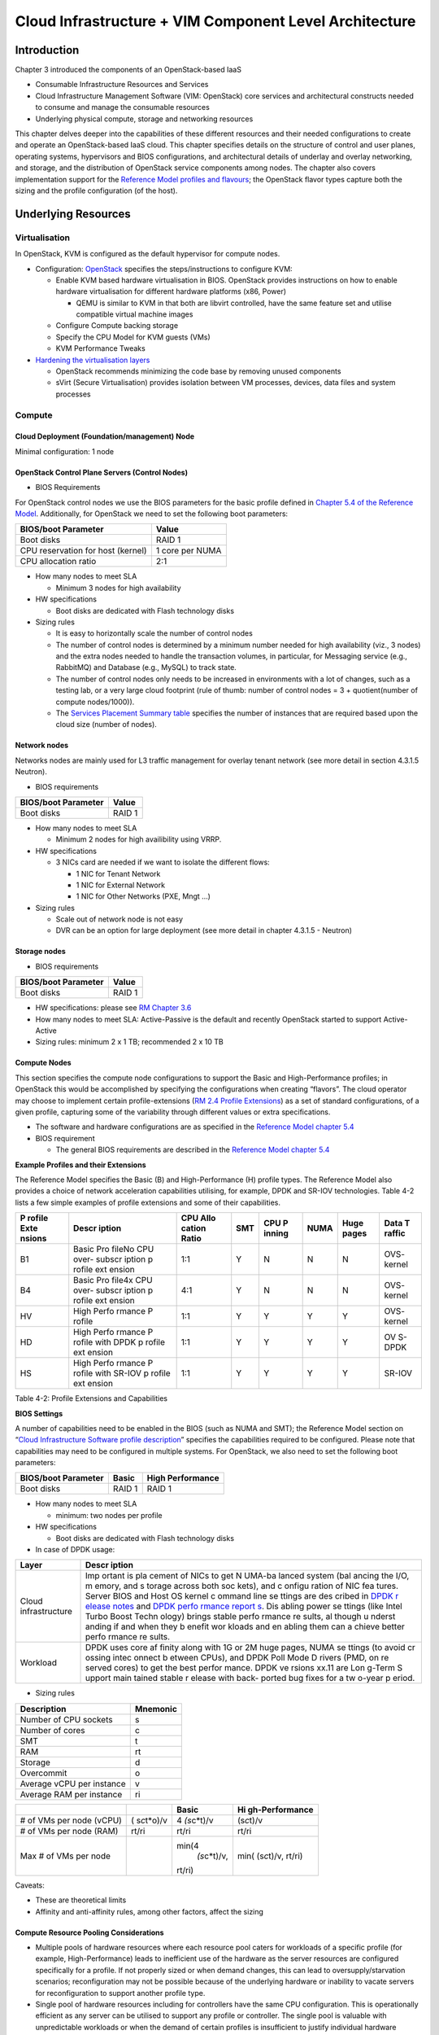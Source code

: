 Cloud Infrastructure + VIM Component Level Architecture
=======================================================

Introduction
------------

Chapter 3 introduced the components of an OpenStack-based IaaS

-  Consumable Infrastructure Resources and Services
-  Cloud Infrastructure Management Software (VIM: OpenStack) core
   services and architectural constructs needed to consume and manage
   the consumable resources
-  Underlying physical compute, storage and networking resources

This chapter delves deeper into the capabilities of these different
resources and their needed configurations to create and operate an
OpenStack-based IaaS cloud. This chapter specifies details on the
structure of control and user planes, operating systems, hypervisors and
BIOS configurations, and architectural details of underlay and overlay
networking, and storage, and the distribution of OpenStack service
components among nodes. The chapter also covers implementation support
for the `Reference Model profiles and
flavours <../../../ref_model/chapters/chapter02.md#24-profiles--flavours>`__;
the OpenStack flavor types capture both the sizing and the profile
configuration (of the host).

Underlying Resources
--------------------

Virtualisation
~~~~~~~~~~~~~~

In OpenStack, KVM is configured as the default hypervisor for compute
nodes.

-  Configuration:
   `OpenStack <https://docs.openstack.org/nova/wallaby/admin/configuration/hypervisor-kvm.html>`__
   specifies the steps/instructions to configure KVM:

   -  Enable KVM based hardware virtualisation in BIOS. OpenStack
      provides instructions on how to enable hardware virtualisation for
      different hardware platforms (x86, Power)

      -  QEMU is similar to KVM in that both are libvirt controlled,
         have the same feature set and utilise compatible virtual
         machine images

   -  Configure Compute backing storage

   -  Specify the CPU Model for KVM guests (VMs)

   -  KVM Performance Tweaks

-  `Hardening the virtualisation
   layers <https://docs.openstack.org/security-guide/compute/hardening-the-virtualization-layers.html>`__

   -  OpenStack recommends minimizing the code base by removing unused
      components
   -  sVirt (Secure Virtualisation) provides isolation between VM
      processes, devices, data files and system processes

Compute
~~~~~~~

Cloud Deployment (Foundation/management) Node
^^^^^^^^^^^^^^^^^^^^^^^^^^^^^^^^^^^^^^^^^^^^^

Minimal configuration: 1 node

OpenStack Control Plane Servers (Control Nodes)
^^^^^^^^^^^^^^^^^^^^^^^^^^^^^^^^^^^^^^^^^^^^^^^

-  BIOS Requirements

For OpenStack control nodes we use the BIOS parameters for the basic
profile defined in `Chapter 5.4 of the Reference
Model <../../../ref_model/chapters/chapter05.md#5.4>`__. Additionally,
for OpenStack we need to set the following boot parameters:

================================= ===============
BIOS/boot Parameter               Value
================================= ===============
Boot disks                        RAID 1
CPU reservation for host (kernel) 1 core per NUMA
CPU allocation ratio              2:1
================================= ===============

-  How many nodes to meet SLA

   -  Minimum 3 nodes for high availability

-  HW specifications

   -  Boot disks are dedicated with Flash technology disks

-  Sizing rules

   -  It is easy to horizontally scale the number of control nodes
   -  The number of control nodes is determined by a minimum number
      needed for high availability (viz., 3 nodes) and the extra nodes
      needed to handle the transaction volumes, in particular, for
      Messaging service (e.g., RabbitMQ) and Database (e.g., MySQL) to
      track state.
   -  The number of control nodes only needs to be increased in
      environments with a lot of changes, such as a testing lab, or a
      very large cloud footprint (rule of thumb: number of control nodes
      = 3 + quotient(number of compute nodes/1000)).
   -  The `Services Placement Summary
      table <https://fuel-ccp.readthedocs.io/en/latest/design/ref_arch_100_nodes.html>`__
      specifies the number of instances that are required based upon the
      cloud size (number of nodes).

Network nodes
^^^^^^^^^^^^^

Networks nodes are mainly used for L3 traffic management for overlay
tenant network (see more detail in section 4.3.1.5 Neutron).

-  BIOS requirements

=================== ======
BIOS/boot Parameter Value
=================== ======
Boot disks          RAID 1
=================== ======

-  How many nodes to meet SLA

   -  Minimum 2 nodes for high availibility using VRRP.

-  HW specifications

   -  3 NICs card are needed if we want to isolate the different flows:

      -  1 NIC for Tenant Network
      -  1 NIC for External Network
      -  1 NIC for Other Networks (PXE, Mngt …)

-  Sizing rules

   -  Scale out of network node is not easy
   -  DVR can be an option for large deployment (see more detail in
      chapter 4.3.1.5 - Neutron)

Storage nodes
^^^^^^^^^^^^^

-  BIOS requirements

=================== ======
BIOS/boot Parameter Value
=================== ======
Boot disks          RAID 1
=================== ======

-  HW specifications: please see `RM Chapter
   3.6 <../../../ref_model/chapters/chapter03.md#3.6>`__
-  How many nodes to meet SLA: Active-Passive is the default and
   recently OpenStack started to support Active-Active
-  Sizing rules: minimum 2 x 1 TB; recommended 2 x 10 TB

Compute Nodes
^^^^^^^^^^^^^

This section specifies the compute node configurations to support the
Basic and High-Performance profiles; in OpenStack this would be
accomplished by specifying the configurations when creating “flavors”.
The cloud operator may choose to implement certain profile-extensions
(`RM 2.4 Profile
Extensions <../../../ref_model/chapters/chapter02.md#242-profile-extensions-specialisations>`__)
as a set of standard configurations, of a given profile, capturing some
of the variability through different values or extra specifications.

-  The software and hardware configurations are as specified in the
   `Reference Model chapter
   5.4 <../../../ref_model/chapters/chapter05.md#5.4>`__

-  BIOS requirement

   -  The general BIOS requirements are described in the `Reference
      Model chapter
      5.4 <../../../ref_model/chapters/chapter05.md#5.4>`__

**Example Profiles and their Extensions**

The Reference Model specifies the Basic (B) and High-Performance (H)
profile types. The Reference Model also provides a choice of network
acceleration capabilities utilising, for example, DPDK and SR-IOV
technologies. Table 4-2 lists a few simple examples of profile
extensions and some of their capabilities.

+--------+--------+--------+--------+--------+--------+--------+--------+
| P      | Descr  | CPU    | SMT    | CPU    | NUMA   | Huge   | Data   |
| rofile | iption | Allo   |        | P      |        | pages  | T      |
| Exte   |        | cation |        | inning |        |        | raffic |
| nsions |        | Ratio  |        |        |        |        |        |
+========+========+========+========+========+========+========+========+
| B1     | Basic  | 1:1    | Y      | N      | N      | N      | OVS-   |
|        | Pro    |        |        |        |        |        | kernel |
|        | fileNo |        |        |        |        |        |        |
|        | CPU    |        |        |        |        |        |        |
|        | over-  |        |        |        |        |        |        |
|        | subscr |        |        |        |        |        |        |
|        | iption |        |        |        |        |        |        |
|        | p      |        |        |        |        |        |        |
|        | rofile |        |        |        |        |        |        |
|        | ext    |        |        |        |        |        |        |
|        | ension |        |        |        |        |        |        |
+--------+--------+--------+--------+--------+--------+--------+--------+
| B4     | Basic  | 4:1    | Y      | N      | N      | N      | OVS-   |
|        | Pro    |        |        |        |        |        | kernel |
|        | file4x |        |        |        |        |        |        |
|        | CPU    |        |        |        |        |        |        |
|        | over-  |        |        |        |        |        |        |
|        | subscr |        |        |        |        |        |        |
|        | iption |        |        |        |        |        |        |
|        | p      |        |        |        |        |        |        |
|        | rofile |        |        |        |        |        |        |
|        | ext    |        |        |        |        |        |        |
|        | ension |        |        |        |        |        |        |
+--------+--------+--------+--------+--------+--------+--------+--------+
| HV     | High   | 1:1    | Y      | Y      | Y      | Y      | OVS-   |
|        | Perfo  |        |        |        |        |        | kernel |
|        | rmance |        |        |        |        |        |        |
|        | P      |        |        |        |        |        |        |
|        | rofile |        |        |        |        |        |        |
+--------+--------+--------+--------+--------+--------+--------+--------+
| HD     | High   | 1:1    | Y      | Y      | Y      | Y      | OV     |
|        | Perfo  |        |        |        |        |        | S-DPDK |
|        | rmance |        |        |        |        |        |        |
|        | P      |        |        |        |        |        |        |
|        | rofile |        |        |        |        |        |        |
|        | with   |        |        |        |        |        |        |
|        | DPDK   |        |        |        |        |        |        |
|        | p      |        |        |        |        |        |        |
|        | rofile |        |        |        |        |        |        |
|        | ext    |        |        |        |        |        |        |
|        | ension |        |        |        |        |        |        |
+--------+--------+--------+--------+--------+--------+--------+--------+
| HS     | High   | 1:1    | Y      | Y      | Y      | Y      | SR-IOV |
|        | Perfo  |        |        |        |        |        |        |
|        | rmance |        |        |        |        |        |        |
|        | P      |        |        |        |        |        |        |
|        | rofile |        |        |        |        |        |        |
|        | with   |        |        |        |        |        |        |
|        | SR-IOV |        |        |        |        |        |        |
|        | p      |        |        |        |        |        |        |
|        | rofile |        |        |        |        |        |        |
|        | ext    |        |        |        |        |        |        |
|        | ension |        |        |        |        |        |        |
+--------+--------+--------+--------+--------+--------+--------+--------+

Table 4-2: Profile Extensions and Capabilities

**BIOS Settings**

A number of capabilities need to be enabled in the BIOS (such as NUMA
and SMT); the Reference Model section on “`Cloud Infrastructure Software
profile description <../../../ref_model/chapters/chapter05.md#5.1>`__”
specifies the capabilities required to be configured. Please note that
capabilities may need to be configured in multiple systems. For
OpenStack, we also need to set the following boot parameters:

=================== ====== ================
BIOS/boot Parameter Basic  High Performance
=================== ====== ================
Boot disks          RAID 1 RAID 1
=================== ====== ================

-  How many nodes to meet SLA

   -  minimum: two nodes per profile

-  HW specifications

   -  Boot disks are dedicated with Flash technology disks

-  In case of DPDK usage:

+-------------------------------------------------------------+--------+
| Layer                                                       | Descr  |
|                                                             | iption |
+=============================================================+========+
| Cloud infrastructure                                        | Imp    |
|                                                             | ortant |
|                                                             | is     |
|                                                             | pla    |
|                                                             | cement |
|                                                             | of     |
|                                                             | NICs   |
|                                                             | to get |
|                                                             | N      |
|                                                             | UMA-ba |
|                                                             | lanced |
|                                                             | system |
|                                                             | (bal   |
|                                                             | ancing |
|                                                             | the    |
|                                                             | I/O,   |
|                                                             | m      |
|                                                             | emory, |
|                                                             | and    |
|                                                             | s      |
|                                                             | torage |
|                                                             | across |
|                                                             | both   |
|                                                             | soc    |
|                                                             | kets), |
|                                                             | and    |
|                                                             | c      |
|                                                             | onfigu |
|                                                             | ration |
|                                                             | of NIC |
|                                                             | fea    |
|                                                             | tures. |
|                                                             | Server |
|                                                             | BIOS   |
|                                                             | and    |
|                                                             | Host   |
|                                                             | OS     |
|                                                             | kernel |
|                                                             | c      |
|                                                             | ommand |
|                                                             | line   |
|                                                             | se     |
|                                                             | ttings |
|                                                             | are    |
|                                                             | des    |
|                                                             | cribed |
|                                                             | in     |
|                                                             | `DPDK  |
|                                                             | r      |
|                                                             | elease |
|                                                             | notes  |
|                                                             | <http: |
|                                                             | //doc. |
|                                                             | dpdk.o |
|                                                             | rg/gui |
|                                                             | des/re |
|                                                             | l_note |
|                                                             | s/>`__ |
|                                                             | and    |
|                                                             | `DPDK  |
|                                                             | perfo  |
|                                                             | rmance |
|                                                             | report |
|                                                             | s <htt |
|                                                             | p://co |
|                                                             | re.dpd |
|                                                             | k.org/ |
|                                                             | perf-r |
|                                                             | eports |
|                                                             | />`__. |
|                                                             | Dis    |
|                                                             | abling |
|                                                             | power  |
|                                                             | se     |
|                                                             | ttings |
|                                                             | (like  |
|                                                             | Intel  |
|                                                             | Turbo  |
|                                                             | Boost  |
|                                                             | Techn  |
|                                                             | ology) |
|                                                             | brings |
|                                                             | stable |
|                                                             | perfo  |
|                                                             | rmance |
|                                                             | re     |
|                                                             | sults, |
|                                                             | al     |
|                                                             | though |
|                                                             | u      |
|                                                             | nderst |
|                                                             | anding |
|                                                             | if and |
|                                                             | when   |
|                                                             | they   |
|                                                             | b      |
|                                                             | enefit |
|                                                             | wor    |
|                                                             | kloads |
|                                                             | and    |
|                                                             | en     |
|                                                             | abling |
|                                                             | them   |
|                                                             | can    |
|                                                             | a      |
|                                                             | chieve |
|                                                             | better |
|                                                             | perfo  |
|                                                             | rmance |
|                                                             | re     |
|                                                             | sults. |
+-------------------------------------------------------------+--------+
| Workload                                                    | DPDK   |
|                                                             | uses   |
|                                                             | core   |
|                                                             | af     |
|                                                             | finity |
|                                                             | along  |
|                                                             | with   |
|                                                             | 1G or  |
|                                                             | 2M     |
|                                                             | huge   |
|                                                             | pages, |
|                                                             | NUMA   |
|                                                             | se     |
|                                                             | ttings |
|                                                             | (to    |
|                                                             | avoid  |
|                                                             | cr     |
|                                                             | ossing |
|                                                             | intec  |
|                                                             | onnect |
|                                                             | b      |
|                                                             | etween |
|                                                             | CPUs), |
|                                                             | and    |
|                                                             | DPDK   |
|                                                             | Poll   |
|                                                             | Mode   |
|                                                             | D      |
|                                                             | rivers |
|                                                             | (PMD,  |
|                                                             | on     |
|                                                             | re     |
|                                                             | served |
|                                                             | cores) |
|                                                             | to get |
|                                                             | the    |
|                                                             | best   |
|                                                             | perfor |
|                                                             | mance. |
|                                                             | DPDK   |
|                                                             | ve     |
|                                                             | rsions |
|                                                             | xx.11  |
|                                                             | are    |
|                                                             | Lon    |
|                                                             | g-Term |
|                                                             | S      |
|                                                             | upport |
|                                                             | main   |
|                                                             | tained |
|                                                             | stable |
|                                                             | r      |
|                                                             | elease |
|                                                             | with   |
|                                                             | back-  |
|                                                             | ported |
|                                                             | bug    |
|                                                             | fixes  |
|                                                             | for a  |
|                                                             | tw     |
|                                                             | o-year |
|                                                             | p      |
|                                                             | eriod. |
+-------------------------------------------------------------+--------+

-  Sizing rules

========================= ========
Description               Mnemonic
========================= ========
Number of CPU sockets     s
Number of cores           c
SMT                       t
RAM                       rt
Storage                   d
Overcommit                o
Average vCPU per instance v
Average RAM per instance  ri
========================= ========

+----------------+----------------+----------------+----------------+
|                |                | Basic          | Hi             |
|                |                |                | gh-Performance |
+================+================+================+================+
| # of VMs per   | (              | 4              | (s\ *c*\ t)/v  |
| node (vCPU)    | s\ *c*\ t*o)/v | \ *(s*\ c*t)/v |                |
+----------------+----------------+----------------+----------------+
| # of VMs per   | rt/ri          | rt/ri          | rt/ri          |
| node (RAM)     |                |                |                |
+----------------+----------------+----------------+----------------+
| Max # of VMs   |                | min(4\         | min(           |
| per node       |                |  *(s*\ c*t)/v, | (s\ *c*\ t)/v, |
|                |                | rt/ri)         | rt/ri)         |
+----------------+----------------+----------------+----------------+

Caveats:

-  These are theoretical limits
-  Affinity and anti-affinity rules, among other factors, affect the
   sizing

Compute Resource Pooling Considerations
^^^^^^^^^^^^^^^^^^^^^^^^^^^^^^^^^^^^^^^

-  Multiple pools of hardware resources where each resource pool caters
   for workloads of a specific profile (for example, High-Performance)
   leads to inefficient use of the hardware as the server resources are
   configured specifically for a profile. If not properly sized or when
   demand changes, this can lead to oversupply/starvation scenarios;
   reconfiguration may not be possible because of the underlying
   hardware or inability to vacate servers for reconfiguration to
   support another profile type.
-  Single pool of hardware resources including for controllers have the
   same CPU configuration. This is operationally efficient as any server
   can be utilised to support any profile or controller. The single pool
   is valuable with unpredictable workloads or when the demand of
   certain profiles is insufficient to justify individual hardware
   selection.

Reservation of Compute Node Cores
^^^^^^^^^^^^^^^^^^^^^^^^^^^^^^^^^

The `RA-1 2.3.2 Infrastructure
Requirements <./chapter02.md#232-infrastructure-requirements>`__
``inf.com.08`` requires the allocation of “certain number of host
cores/threads to non-tenant workloads such as for OpenStack services.” A
number (“n”) of random cores can be reserved for host services
(including OpenStack services) by specifying the following in nova.conf:

         reserved_host_cpus = n

where n is any positive integer.

If we wish to dedicate specific cores for host processing we need to
consider two different usage scenarios:

1. Require dedicated cores for Guest resources
2. No dedicated cores are required for Guest resources

Scenario #1, results in compute nodes that host both pinned and unpinned
workloads. In the OpenStack Wallaby release, scenario #1 is not
supported; it may also be something that operators may not allow.
Scenario #2 is supported through the specification of the cpu_shared_set
configuration. The cores and their sibling threads dedicated to the host
services are those that do not exist in the cpu_shared_set
configuration.

Let us consider a compute host with 20 cores with SMT enabled (let us
disregard NUMA) and the following parameters specified. The physical
cores are numbered ‘0’ to ‘19’ while the sibling threads are numbered
‘20’ to ‘39’ where the vCPUs numbered ‘0’ and ‘20’, ‘1’ and ‘21’, etc.
are siblings:

         cpu_shared_set = 1-7,9-19,21-27,29-39          (can also be
specified as cpu_shared_set = 1-19,\ :sup:`8,21-39,`\ 28)

This implies that the two physical cores ‘0’ and ‘8’ and their sibling
threads ‘20’ and ‘28’ are dedicated to the host services, and 19 cores
and their sibling threads are available for Guest instances and can be
over allocated as per the specified cpu_allocation_ratio in nova.conf.

Pinned and Unpinned CPUs
^^^^^^^^^^^^^^^^^^^^^^^^

When a server (viz., an instance) is created the vCPUs are, by default,
not assigned to a particular host CPU. Certain workloads require
real-time or near real-time behavior viz., uninterrupted access to their
cores. For such workloads, CPU pinning allows us to bind an instance’s
vCPUs to particular host cores or SMT threads. To configure a flavor to
use pinned vCPUs, we use a dedicated CPU policy.

         openstack flavor set .xlarge –property hw:cpu_policy=dedicated

While an instance with pinned CPUs cannot use CPUs of another pinned
instance, this does not apply to unpinned instances; an unpinned
instance can utilise the pinned CPUs of another instance. To prevent
unpinned instances from disrupting pinned instances, the hosts with CPU
pinning enabled are pooled in their own host aggregate and hosts with
CPU pinning disabled are pooled in another non-overlapping host
aggregate.

Compute node configurations for Profiles and OpenStack Flavors
^^^^^^^^^^^^^^^^^^^^^^^^^^^^^^^^^^^^^^^^^^^^^^^^^^^^^^^^^^^^^^

This section specifies the compute node configurations to support
profiles and flavors.

Cloud Infrastructure Hardware Profile
'''''''''''''''''''''''''''''''''''''

The Cloud Infrastructure Hardware (or simply “host”) profile and
configuration parameters are utilised in the reference architecture to
define different hardware profiles; these are used to configure the BIOS
settings on a physical server and configure utility software (such as
Operating System and Hypervisor).

An OpenStack flavor defines the characteristics (“capabilities”) of a
server (viz., VMs or instances) that will be deployed on hosts assigned
a host-profile. A many to many relationship exists between flavors and
host profiles. Multiple flavors can be defined with overlapping
capability specifications with only slight variations that servers of
these flavor types can be hosted on similary configured (host profile)
compute hosts. Similarly, a server can be specified with a flavor that
allows it to be hosted on, say, a host configured as per the Basic
profile or a host configured as per the High-Performance profile. Please
note that workloads that specify a server flavor so as to be hosted on a
host configured as per the High-Performance profile, may not be able to
run (adequately with expected performance) on a host configured as per
the Basic profile.

A given host can only be assigned a single host profile; a host profile
can be assigned to multiple hosts. Host profiles are immutable and hence
when a configuration needs to be changed, a new host profile is created.

CPU Allocation Ratio and CPU Pinning
''''''''''''''''''''''''''''''''''''

A given host (compute node) can only support a single CPU Allocation
Ratio. Thus, to support the B1 and B4 Basic profile extensions (Section
4.2.2.5) with CPU Allocation Ratios of 1.0 and 4.0 we will need to
create 2 different host profiles and separate host aggregates for each
of the host profiles. The CPU Allocation Ratio is set in the hypervisor
on the host.

   When the CPU Allocation Ratio exceeds 1.0 then CPU Pinning also needs
   to be disabled.

Server Configurations
'''''''''''''''''''''

The different networking choices – OVS-Kernel, OVS-DPDK, SR-IOV – result
in different NIC port, LAG (Link Aggregation Group), and other
configurations. Some of these are shown diagrammatically in section
4.2.9.5.

Leaf and Compute Ports for Server Flavors must align
''''''''''''''''''''''''''''''''''''''''''''''''''''

Compute hosts have varying numbers of Ports/Bonds/LAGs/Trunks/VLANs
connected with Leaf ports. Each Leaf port (in A/B pair) must be
configured to align with the interfaces required for the compute flavor.

Physical Connections/Cables are generally the same within a zone,
regardless of these specific L2/L3/SR-IOV configurations for the
compute.

**Compute Bond Port:** TOR port maps VLANs directly with IRBs on the TOR
pair for tunnel packets and Control Plane Control and Storage packets.
These packets are then routed on the underlay network GRT.

Server Flavors: B1, B4, HV, HD

**Compute SR-IOV Port:** TOR port maps VLANs with bridge domains that
extend to IRBs, using VXLAN VNI. The TOR port associates each packet’s
outer VLAN tag with a bridge domain to support VNF interface adjacencies
over the local EVPN/MAC bridge domain. This model also applies to direct
physical connections with transport elements.

Server Flavors: HS

**Notes on SR-IOV**

SR-IOV, at the compute server, routes Guest traffic directly with a
partitioned NIC card, bypassing the hypervisor and vSwitch software,
which provides higher bps/pps throughput for the Guest server. OpenStack
and MANO manage SR-IOV configurations for Tenant server interfaces.

-  Server, Linux, and NIC card hardware standards include SR-IOV and VF
   requirements
-  High Performance profile for SR-IOV (hs series) with specific
   NIC/Leaf port configurations
-  OpenStack supports SR-IOV provisioning
-  Implement Security Policy, Tap/Mirror, QoS, etc. functions in the
   NIC, Leaf, and other places

Because SR-IOV involves Guest VLANs between the compute server and the
ToR/Leafs, Guest automation and server placement necessarily involves
the Leaf switches (e.g., access VLAN outer tag mapping with VXLAN EVPN).

-  Local VXLAN tunneling over IP-switched fabric implemented between
   VTEPs on Leaf switches.
-  Leaf configuration controlled by SDN-Fabric/Global Controller.
-  Underlay uses VXLAN-enabled switches for EVPN support

SR-IOV-based networking for Tenant Use Cases is required where
vSwitch-based networking throughput is inadequate.

Example Host Configurations
'''''''''''''''''''''''''''

*Host configurations for B1, B4 Profile Extensions*

.. figure:: ../figures/RA1-Ch04-Basic-host-config.png
   :alt: Basic Profile Host Configuration

   Basic Profile Host Configuration

Figure 4-1: Basic Profile Host Configuration (example and simplified)

Let us refer to the data traffic networking configuration of Figure 4-1
to be part of the hp-B1-a and hp-B4-a host profiles and this requires
the configurations as Table 4-3.

+----------------+---------------+----------------+----------------+
|                | Configured in | Host profile:  | Host profile:  |
|                |               | hp-B1-a        | hp-B4-a        |
+================+===============+================+================+
| CPU Allocation | Hypervisor    | 1:1            | 4:1            |
| Ratio          |               |                |                |
+----------------+---------------+----------------+----------------+
| CPU Pinning    | BIOS          | Disable        | Disable        |
+----------------+---------------+----------------+----------------+
| SMT            | BIOS          | Enable         | Enable         |
+----------------+---------------+----------------+----------------+
| NUMA           | BIOS          | Disable        | Disable        |
+----------------+---------------+----------------+----------------+
| Huge pages     | BIOS          | No             | No             |
+----------------+---------------+----------------+----------------+
| Profile        |               | B1             | B4             |
| Extensions     |               |                |                |
+----------------+---------------+----------------+----------------+

Table 4-3: Configuration of Basic Flavor Capabilities

Figure 4-2 shows the networking configuration where the storage and OAM
share networking but are independent of the PXE network.

.. figure:: ../figures/RA1-Ch04-Basic-host-config-w-Storage-Network.png
   :alt: Basic Profile Host Configuration with shared Storage and OAM
   networking

   Basic Profile Host Configuration with shared Storage and OAM
   networking

Figure 4-2: Basic Profile Host Configuration with shared Storage and OAM
networking (example and simplified)

Let us refer to the above networking set up to be part of the hp-B1-b
and hp-B4-b host profiles but the basic configurations as specified in
Table 4-3.

In our example, the Profile Extensions B1 and B4, are each mapped to two
different host profiles hp-B1-a and hp-B1-b, and hp-B4-a and hp-B4-b
respectively. Different network configurations, reservation of CPU
cores, Lag values, etc. result in different host profiles.

To ensure Tenant CPU isolation from the host services (Operating System
(OS), hypervisor and OpenStack agents), the following needs to be
configured:

+-----------------------+-----------------------+-----------------------+
| GRUB bootloader       | Description           | Values                |
| Parameter             |                       |                       |
+=======================+=======================+=======================+
| isolcpus (Applicable  | A set of cores        | isolcpus=1-19, 21-39, |
| only on Compute       | isolated from the     | 41-59, 61-79          |
| Servers)              | host processes.       |                       |
|                       | Contains vCPUs        |                       |
|                       | reserved for Tenants  |                       |
+-----------------------+-----------------------+-----------------------+

*Host configuration for HV Profile Extensions*

The above examples of host networking configurations for the B1 and B4
Profile Extensions are also suitable for the HV Profile Extensions;
however, the hypervisor and BIOS settings will be different (see table
below) and hence there will be a need for different host profiles. Table
4-4 gives examples of three different host profiles; one each for HV, HD
and HS Profile Extensions.

+-------------+-------------+-------------+-------------+-------------+
|             | Configured  | Host        | Host        | Host        |
|             | in          | profile:    | profile:    | profile:    |
|             |             | hp-hv-a     | hp-hd-a     | hp-hs-a     |
+=============+=============+=============+=============+=============+
| Profile     |             | HV          | HD          | HS          |
| Extensions  |             |             |             |             |
+-------------+-------------+-------------+-------------+-------------+
| CPU         | Hypervisor  | 1:1         | 1:1         | 1:1         |
| Allocation  |             |             |             |             |
| Ratio       |             |             |             |             |
+-------------+-------------+-------------+-------------+-------------+
| NUMA        | BIOS,       | Enable      | Enable      | Enable      |
|             | Operating   |             |             |             |
|             | System,     |             |             |             |
|             | Hypervisor  |             |             |             |
|             | and         |             |             |             |
|             | OpenStack   |             |             |             |
|             | Nova        |             |             |             |
|             | Scheduler   |             |             |             |
+-------------+-------------+-------------+-------------+-------------+
| CPU Pinning | OpenStack   | Enable      | Enable      | Enable      |
| (requires   | Nova        |             |             |             |
| NUMA)       | Scheduler   |             |             |             |
+-------------+-------------+-------------+-------------+-------------+
| SMT         | BIOS        | Enable      | Enable      | Enable      |
+-------------+-------------+-------------+-------------+-------------+
| Huge pages  | BIOS        | Yes         | Yes         | Yes         |
+-------------+-------------+-------------+-------------+-------------+

Table 4-4: Configuration of High Performance Flavor Capabilities

*Host Networking configuration for HD Profile Extensions*

An example of the data traffic configuration for the HD (OVS-DPDK)
Profile Extensions is shown in Figure 4-3.

.. figure:: ../figures/RA1-Ch04-Network-Intensive-DPDK.png
   :alt: High Performance Profile Host Configuration with DPDK
   acceleration

   High Performance Profile Host Configuration with DPDK acceleration

Figure 4-3: High Performance Profile Host Configuration with DPDK
acceleration (example and simplified)

To ensure Tenant and DPDK CPU isolation from the host services
(Operating System (OS), hypervisor and OpenStack agents), the following
needs to be configured:

+-----------------------+-----------------------+-----------------------+
| GRUB bootloader       | Description           | Values                |
| Parameter             |                       |                       |
+=======================+=======================+=======================+
| isolcpus (Applicable  | A set of cores        | isolcpus=3-19, 23-39, |
| only on Compute       | isolated from the     | 43-59, 63-79          |
| Servers)              | host processes.       |                       |
|                       | Contains vCPUs        |                       |
|                       | reserved for Tenants  |                       |
|                       | and DPDK              |                       |
+-----------------------+-----------------------+-----------------------+

*Host Networking configuration for HS Profile Extensions*

An example of the data traffic configuration for the HS (SR-IOV) Profile
Extensions is shown in Figure 4-4.

.. figure:: ../figures/RA1-Ch04-Network-Intensive-SRIOV.png
   :alt: High Performance Profile Host Configuration with SR-IOV

   High Performance Profile Host Configuration with SR-IOV

Figure 4-4: High Performance Profile Host Configuration with SR-IOV
(example and simplified)

To ensure Tenant CPU isolation from the host services (Operating System
(OS), hypervisor and OpenStack agents), the following needs to be
configured:

+-----------------------+-----------------------+-----------------------+
| GRUB bootloader       | Description           | Values                |
| Parameter             |                       |                       |
+=======================+=======================+=======================+
| isolcpus (Applicable  | A set of cores        | isolcpus=1-19, 21-39, |
| only on Compute       | isolated from the     | 41-59, 61-79          |
| Servers)              | host processes.       |                       |
|                       | Contains vCPUs        |                       |
|                       | reserved for Tenants  |                       |
+-----------------------+-----------------------+-----------------------+

Using Hosts of a Host Profile type
''''''''''''''''''''''''''''''''''

As we have seen Profile Extensions are supported by configuring hosts in
accordance with the Profile Extensions specifications. For example, an
instance of flavor type B1 can be hosted on a compute node that is
configured as an hp-B1-a or hp-B1-b host profile. All compute nodes
configured with hp-B1-a or hp-B1-b host profile are made part of a host
aggregate, say, ha-B1 and, thus, during server instantiation of B1
flavor hosts from the ha-B1 host aggregate will be selected.

Network Fabric
~~~~~~~~~~~~~~

Networking Fabric consists of:

-  Physical switches, routers…
-  Switch OS
-  Minimum number of switches
-  Dimensioning for East/West and North/South
-  Spine / Leaf topology – east – west
-  Global Network parameters
-  OpenStack control plane VLAN / VXLAN layout
-  Provider VLANs

Physical Network Topology
^^^^^^^^^^^^^^^^^^^^^^^^^

High Level Logical Network Layout
^^^^^^^^^^^^^^^^^^^^^^^^^^^^^^^^^

.. figure:: ../figures/RA1-Ch04-Indicative-OpenStack-Network.png
   :alt: Indicative OpenStack Network Layout

   Indicative OpenStack Network Layout

Figure 4-5: Indicative OpenStack Network Layout

+--------------------+------------------+-----------------------------+
| Network            | Description      | Characteristics             |
+====================+==================+=============================+
| Provisioning &     | Initial OS       | Security Domain:            |
| Management         | bootstrapping of | ManagementExternally        |
|                    | the servers via  | Routable: NoConnected to:   |
|                    | PXE, deployment  | All nodes                   |
|                    | of software and  |                             |
|                    | thereafter for   |                             |
|                    | access from      |                             |
|                    | within the       |                             |
|                    | control plane.   |                             |
+--------------------+------------------+-----------------------------+
| Internal API       | Intra-OpenStack  | Security Domain:            |
|                    | service API      | ManagementExternally        |
|                    | communications,  | Routable: No Connected to:  |
|                    | messaging and    | All nodes except foundation |
|                    | database         |                             |
|                    | replication      |                             |
+--------------------+------------------+-----------------------------+
| Storage Management | Backend          | Security Domain: Storage    |
|                    | connectivity     | Externally Routable: No     |
|                    | between storage  | Connected to: All nodes     |
|                    | nodes for        | except foundation           |
|                    | heartbeats, data |                             |
|                    | object           |                             |
|                    | replication and  |                             |
|                    | synchronisation  |                             |
+--------------------+------------------+-----------------------------+
| Storage Front-end  | Block/Object     | Security Domain:            |
|                    | storage access   | StorageExternally Routable: |
|                    | via cinder/swift | NoConnected to: All nodes   |
|                    |                  | except foundation           |
+--------------------+------------------+-----------------------------+
| Tenant             | VXLAN / Geneve   | Security Domain:            |
|                    | project overlay  | UnderlayExternally          |
|                    | networks (OVS    | Routable: No Connected to:  |
|                    | kernel mode) –   | controllers and computes    |
|                    | i.e. RFC1918     |                             |
|                    | re-usable        |                             |
|                    | private networks |                             |
|                    | as controlled by |                             |
|                    | cloud            |                             |
|                    | administrator    |                             |
+--------------------+------------------+-----------------------------+
| External API       | Hosts the public | Security Domain:            |
|                    | OpenStack API    | PublicExternally routable:  |
|                    | endpoints        | YesConnected to:            |
|                    | including the    | controllers                 |
|                    | dashboard        |                             |
|                    | (Horizon)        |                             |
+--------------------+------------------+-----------------------------+
| External Provider  | Network with a   | Security Domain: Data       |
| (FIP)              | pool of          | CentreExternally routable:  |
|                    | externally       | YesConnected to:            |
|                    | routable IP      | controllers, OVS computes   |
|                    | addresses used   |                             |
|                    | by neutron       |                             |
|                    | routers to NAT   |                             |
|                    | to/from the      |                             |
|                    | tenant RFC1918   |                             |
|                    | private networks |                             |
+--------------------+------------------+-----------------------------+
| External Provider  | External Data    | Security Domain: Data       |
| (VLAN)             | Centre L2        | CentreExternally routable:  |
|                    | networks (VLANs) | YesConnected to: OVS DPDK   |
|                    | that are         | computes                    |
|                    | directly         |                             |
|                    | accessible to    |                             |
|                    | the project.     |                             |
|                    | Note: External   |                             |
|                    | IP address       |                             |
|                    | management is    |                             |
|                    | required         |                             |
+--------------------+------------------+-----------------------------+
| IPMI / Out of Band | The remote       | Security Domain:            |
|                    | “lights-out”     | ManagementExternally        |
|                    | management port  | routable: NoConnected to:   |
|                    | of the servers   | IPMI port on all servers    |
|                    | e.g. iLO, IDRAC  |                             |
|                    | / IPMI / Redfish |                             |
+--------------------+------------------+-----------------------------+

A VNF application network topology is expressed in terms of servers,
vNIC interfaces with vNet access networks, and WAN Networks while the
VNF Application Servers require multiple vNICs, VLANs, and host routes
configured within the server’s Kernel.

Octavia v2 API conformant Load Balancing
^^^^^^^^^^^^^^^^^^^^^^^^^^^^^^^^^^^^^^^^

Load balancing is needed for automatic scaling, managing availability
and changes.
`Octavia <https://docs.openstack.org/octavia/latest/reference/introduction.html>`__
is an open-source load balancer for OpenStack, based on HAProxy, and
replaces the deprecated (as of OpenStack Queens release) Neutron LBaaS.
The Octavia v2 API is a superset of the deprecated Neutron LBaaS v2 API
and has a similar CLI for seamless transition.

As a default Octavia utilises Amphorae Load Balancer. Amphorae consists
of a fleet of servers (VMs, containers or bare metal servers) and
delivers horizontal scaling by managing and spinning these resources on
demand. The reference implementation of the Amphorae image is an Ubuntu
virtual machine running HAProxy.

Octavia depends upon a number of OpenStack services including Nova for
spinning up compute resources on demand and their life cycle management;
Neutron for connectivity between the compute resources, project
environment and external networks; Keystone for authentication; and
Glance for storing of the compute resource images.

Octavia supports provider drivers which allows third-party load
balancing drivers (such as F5, AVI, etc.) to be utilised instead of the
default Amphorae load balancer. When creating a third-party load
balancer, the **provider** attribute is used to specify the backend to
be used to create the load balancer. The **list providers** lists all
enabled provider drivers. Instead of using the provider parameter, an
alternate is to specify the flavor_id in the create call where
provider-specific Octavia flavors have been created.

Neutron Extensions
^^^^^^^^^^^^^^^^^^

OpenStack Neutron is an extensible framework that allows incorporation
through plugins and API Extensions. API Extensions provide a method for
introducing new functionality and vendor specific capabilities. Neutron
plugins support new or vendor-specific functionality. Extensions also
allow specifying new resources or extensions to existing resources and
the actions on these resources. Plugins implement these resources and
actions.

This Reference Architecture supports the ML2 plugin (see below) as well
as the service plugins including for `LBaaS (Load Balancer as a
Service) <https://governance.openstack.org/tc/reference/projects/octavia.html>`__,
and `VPNaaS (VPN as a
Service) <https://opendev.org/openstack/neutron-vpnaas/>`__. The
OpenStack wiki provides a list of `Neutron
plugins <https://wiki.openstack.org/wiki/Neutron#Plugins>`__.

Every Neutron plugin needs to implement a minimum set of common `methods
(actions for Wallaby
release) <https://docs.openstack.org/neutron/latest/contributor/internals/api_extensions.html>`__.
Resources can inherit Standard Attributes and thereby have the
extensions for these standard attributes automatically incorporated.
Additions to resources, such as additional attributes, must be
accompanied by an extension.

`Chapter 5 <chapter05.md>`__, “Interfaces and APIs”, of this Reference
Architecture provides a list of `Neutron
Extensions <chapter05.md#525-neutron>`__. The current available
extensions can be obtained using the `List Extensions
API <https://docs.openstack.org/api-ref/network/v2/#list-extensions>`__
and details about an extension using the `Show extension details
API <https://docs.openstack.org/api-ref/network/v2/#show-extension-details>`__.

**Neutron ML2 integration** The OpenStack Modular Layer 2 (ML2) plugin
simplifies adding networking technologies by utilising drivers that
implement these network types and methods for accessing them. Each
network type is managed by an ML2 type driver and the mechanism driver
exposes interfaces to support the actions that can be performed on the
network type resources. The `OpenStack ML2
documentation <https://wiki.openstack.org/wiki/Neutron/ML2>`__ lists
example mechanism drivers.

Network quality of service
^^^^^^^^^^^^^^^^^^^^^^^^^^

For VNF workloads, the resource bottlenecks are not only the CPU and the
memory but also the I/O bandwidth and the forwarding capacity of virtual
and non-virtual switches and routers within the infrastructure. Several
techniques (all complementary) can be used to improve QoS and try to
avoid any issue due to a network bottleneck (mentioned per order of
importance):

-  Nodes interfaces segmentation: Have separated NIC ports for Storage
   and Tenant networks. Actually, the storage traffic is bursty, and
   especially in case of service restoration after some failure or new
   service implementation, upgrades, etc. Control and management
   networks should rely on a separate interface from the interface used
   to handle tenant networks.
-  Capacity planning: FW, physical links, switches, routers, NIC
   interfaces and DCGW dimensioning (+ load monitoring: each link within
   a LAG or a bond shouldn’t be loaded over 50% of its maximum capacity
   to guaranty service continuity in case of individual failure).
-  Hardware choice: e.g., ToR/fabric switches, DCGW and NIC cards should
   have appropriate buffering and queuing capacity.
-  High Performance compute node tuning (including OVS-DPDK).

Integration Interfaces
^^^^^^^^^^^^^^^^^^^^^^

-  DHCP:

When the Neutron-DHCP agent is hosted in controller nodes, then for the
servers, on a Tenant network, that need to acquire an IPv4 and/or IPv6
address, the VLAN for the Tenant must be extended to the control plane
servers so that the Neutron agent can receive the DHCP requests from the
server and send the response to the server with the IPv4 and/or IPv6
addresses and the lease time. Please see OpenStack provider Network.

-  DNS
-  LDAP
-  IPAM

Storage Backend
~~~~~~~~~~~~~~~

Storage systems are available from multiple vendors and can also utilise
commodity hardware from any number of open-source based storage packages
(such as LVM, Ceph, NFS, etc.). The proprietary and open-source storage
systems are supported in Cinder through specific plugin drivers. The
OpenStack `Cinder
documentation <https://docs.openstack.org/cinder/latest/reference/support-matrix.html>`__
specifies the minimum functionality that all storage drivers must
support. The functions include:

-  Volume: create, delete, attach, detach, extend, clone (volume from
   volume), migrate
-  Snapshot: create, delete and create volume from snapshot
-  Image: create from volume

The document also includes a matrix for a number of proprietary drivers
and some of the optional functions that these drivers support. This
matrix is a handy tool to select storage backends that have the optional
storage functions needed by the cloud operator. The cloud workload
storage requirements helps determine the backends that should be
deployed by the cloud operator. The common storage backend attachment
methods include iSCSI, NFS, local disk, etc. and the matrix lists the
supported methods for each of the vendor drivers. The OpenStack Cinder
`Available
Drivers <https://docs.openstack.org/cinder/latest/drivers.html>`__
documentation provides a list of all OpenStack compatible drivers and
their configuration options.

The `Cinder
Configuration <https://docs.openstack.org/cinder/latest/configuration/index.html>`__
document provides information on how to configure Cinder including
Anuket required capabilities for volume encryption, Policy
configuration, quotas, etc. The `Cinder
Administration <https://docs.openstack.org/cinder/latest/admin/index.html>`__
document provides information on the capabilities required by Anuket
including managing volumes, snapshots, multi-storage backends, migrate
volumes, etc.

`Ceph <https://ceph.io/>`__ is the default Anuket Reference Architecture
storage backend and is discussed below.

Ceph Storage Cluster
^^^^^^^^^^^^^^^^^^^^

The Ceph storage cluster is deployed on bare metal hardware. The minimal
configuration is a cluster of three bare metal servers to ensure High
availability. The Ceph Storage cluster consists of the following
components:

-  CEPH-MON (Ceph Monitor)
-  OSD (object storage daemon)
-  RadosGW (Rados Gateway)
-  Journal
-  Manager

Ceph monitors maintain a master copy of the maps of the cluster state
required by Ceph daemons to coordinate with each other. Ceph OSD handles
the data storage (read/write data on the physical disks), data
replication, recovery, rebalancing, and provides some monitoring
information to Ceph Monitors. The RadosGW provides Object Storage
RESTful gateway with a Swift-compatible API for Object Storage.

.. figure:: ../figures/RA1-Ch04-Ceph.png
   :alt: Ceph Storage System

   Ceph Storage System

Figure 4-6: Ceph Storage System

**BIOS Requirement for Ceph servers**

=================== ======
BIOS/boot Parameter Value
=================== ======
Boot disks          RAID 1
=================== ======

How many nodes to meet SLA :

-  minimum: three bare metal servers where Monitors are collocated with
   OSD. Note: at least 3 Monitors and 3 OSDs are required for High
   Availability.

HW specifications :

-  Boot disks are dedicated with Flash technology disks
-  For an IOPS oriented cluster (Flash technology ), the journal can be
   hosted on OSD disks
-  For a capacity-oriented cluster (HDD), the journal must be hosted on
   dedicated Flash technology disks

Sizing rules :

-  Minimum of 6 disks per server
-  Replication factor : 3
-  1 Core-GHz per OSD
-  16GB RAM baseline + 2-3 GB per OSD

Virtualised Infrastructure Manager (VIM)
----------------------------------------

This section covers:

-  Detailed breakdown of OpenStack core services
-  Specific build-time parameters

VIM Services
~~~~~~~~~~~~

A high-level overview of the core OpenStack Services was provided in
`Chapter 3 <./chapter03.md>`__. In this section we describe the core and
other needed services in more detail.

Keystone
^^^^^^^^

`Keystone <https://docs.openstack.org/keystone/wallaby/>`__ is the
authentication service, the foundation of identity management in
OpenStack. Keystone needs to be the first deployed service. Keystone has
services running on the control nodes and no services running on the
compute nodes:

-  Keystone admin API
-  Keystone public API – in Keystone V3 this is the same as the admin
   API

Glance
^^^^^^

`Glance <https://docs.openstack.org/glance/wallaby/>`__ is the image
management service. Glance has only a dependency on the Keystone service
therefore it is the second one deployed. Glance has services running on
the control nodes and no services running on the compute nodes:

-  Glance API
-  Glance Registry

*The Glance backends include Swift, Ceph RBD and NFS.*

Cinder
^^^^^^

`Cinder <https://docs.openstack.org/cinder/wallaby/>`__ is the block
device management service, depends on Keystone and possibly Glance to be
able to create volumes from images. Cinder has services running on the
control nodes and no services running on the compute nodes: - Cinder API
- Cinder Scheduler - Cinder Volume – the Cinder volume process needs to
talk to its backends

*The Cinder backends include SAN/NAS storage, iSCSI drives, Ceph RBD and
NFS.*

Swift
^^^^^

`Swift <https://docs.openstack.org/swift/wallaby/>`__ is the object
storage management service, Swift depends on Keystone and possibly
Glance to be able to create volumes from images. Swift has services
running on the control nodes and the compute nodes:

-  Proxy Services
-  Object Services
-  Container Services
-  Account Services

*The Swift backends include iSCSI drives, Ceph RBD and NFS.*

Neutron
^^^^^^^

`Neutron <https://docs.openstack.org/neutron/wallaby/>`__ is the
networking service, depends on Keystone and has services running on the
control nodes and the compute nodes. Depending upon the workloads to be
hosted by the Infrastructure, and the expected load on the controller
node, some of the Neutron services can run on separate network node(s).
Factors affecting controller node load include number of compute nodes
and the number of API calls being served for the various OpenStack
services (nova, neutron, cinder, glance etc.). To reduce controller node
load, network nodes are widely added to manage L3 traffic for overlay
tenant networks and interconnection with external networks. Table 4-2
below lists the networking service components and their placement.
Please note that while network nodes are listed in the table below,
network nodes only deal with tenant networks and not provider networks.
Also, network nodes are not required when SDN is utilised for
networking.

+-------------------+-------------------+---------------+---------------+
| Networking        | Description       | Required or   | Placement     |
| Service component |                   | Optional      |               |
|                   |                   | Service       |               |
+===================+===================+===============+===============+
| neutron server    | Manages user      | Required      | Controller    |
| (neutron-server   | requests and      |               | node          |
| and               | exposes the       |               |               |
| neutron-*-plugin) | Neutron APIs      |               |               |
+-------------------+-------------------+---------------+---------------+
| DHCP agent        | Provides DHCP     | Optional      | Network node  |
| (ne               | services to       | depending     | (Controller   |
| utron-dhcp-agent) | tenant networks   | upon plug-in  | node if no    |
|                   | and is            |               | network node  |
|                   | responsible for   |               | present)      |
|                   | maintaining DHCP  |               |               |
|                   | configuration.    |               |               |
|                   | For High          |               |               |
|                   | availability,     |               |               |
|                   | multiple DHCP     |               |               |
|                   | agents can be     |               |               |
|                   | assigned.         |               |               |
+-------------------+-------------------+---------------+---------------+
| L3 agent          | Provides L3/NAT   | Optional      | Network node  |
| (                 | forwarding for    | depending     | (Controller   |
| neutron-l3-agent) | external network  | upon plug-in  | node if no    |
|                   | access of servers |               | network node  |
|                   | on tenant         |               | present) NB   |
|                   | networks and      |               | in DVR based  |
|                   | supports services |               | OpenStack     |
|                   | such as           |               | Networking,   |
|                   | Fire              |               | also in all   |
|                   | wall-as-a-service |               | Compute       |
|                   | (FWaaS) and Load  |               | nodes.        |
|                   | Bala              |               |               |
|                   | ncer-as-a-service |               |               |
|                   | (LBaaS)           |               |               |
+-------------------+-------------------+---------------+---------------+
| neutron metadata  | The metadata      | Optional      | Network node  |
| agent             | service provides  |               | (Controller   |
| (neutro           | a way for         |               | node if no    |
| n-metadata-agent) | instances to      |               | network node  |
|                   | retrieve          |               | present)      |
|                   | instance-specific |               |               |
|                   | data. The         |               |               |
|                   | networking        |               |               |
|                   | service, neutron, |               |               |
|                   | is responsible    |               |               |
|                   | for intercepting  |               |               |
|                   | these requests    |               |               |
|                   | and adding HTTP   |               |               |
|                   | headers which     |               |               |
|                   | uniquely identify |               |               |
|                   | the source of the |               |               |
|                   | request before    |               |               |
|                   | forwarding it to  |               |               |
|                   | the metadata API  |               |               |
|                   | server. These     |               |               |
|                   | functions are     |               |               |
|                   | performed by the  |               |               |
|                   | neutron metadata  |               |               |
|                   | agent.            |               |               |
+-------------------+-------------------+---------------+---------------+
| neutron plugin    | Runs on each      | Required      | Every Compute |
| agent             | compute node to   |               | Node          |
| (neutron-*-agent) | control and       |               |               |
|                   | manage the local  |               |               |
|                   | virtual network   |               |               |
|                   | driver (such as   |               |               |
|                   | the Open vSwitch  |               |               |
|                   | or Linux Bridge)  |               |               |
|                   | configuration and |               |               |
|                   | local networking  |               |               |
|                   | configuration for |               |               |
|                   | servers hosted on |               |               |
|                   | that node.        |               |               |
+-------------------+-------------------+---------------+---------------+

Table 4-2: Neutron Services Placement

Issues with the standard networking (centralised routing) approach
''''''''''''''''''''''''''''''''''''''''''''''''''''''''''''''''''

The network node performs both routing and NAT functions and represents
both a scaling bottleneck and a single point of failure.

Consider two servers on different compute nodes and using different
project networks (a.k.a. tenant networks) where the both of the project
networks are connected by a project router. For communication between
the two servers (instances with a fixed or floating IP address), the
network node routes East-West network traffic among project networks
using the same project router. Even though the instances are connected
by a router, all routed traffic must flow through the network node, and
this becomes a bottleneck for the whole network.

While the separation of the routing function from the controller node to
the network node provides a degree of scaling it is not a truly scalable
solution. We can either add additional cores/compute-power or network
node to the network node cluster, but, eventually, it runs out of
processing power especially with high throughput requirement. Therefore,
for scaled deployments, there are multiple options including use of
Dynamic Virtual Routing (DVR) and Software Defined Networking (SDN).

Distributed Virtual Routing (DVR)
'''''''''''''''''''''''''''''''''

With DVR, each compute node also hosts the L3-agent (providing the
distributed router capability) and this then allows direct instance to
instance (East-West) communications.

The OpenStack “`High Availability Using Distributed Virtual Routing
(DVR) <https://docs.openstack.org/liberty/networking-guide/scenario-dvr-ovs.html>`__”
provides an in-depth view into how DVR works and the traffic flow
between the various nodes and interfaces for three different use cases.
Please note that DVR was introduced in the OpenStack Juno release and,
thus, its detailed analysis in the Liberty release documentation is not
out of character for OpenStack documentation.

DVR addresses both scalability and high availability for some L3
functions but is not fully fault tolerant. For example, North/South SNAT
traffic is vulnerable to single node (network node) failures. `DVR with
VRRP <https://docs.openstack.org/neutron/wallaby/admin/config-dvr-ha-snat.html>`__
addresses this vulnerability.

Software Defined Networking (SDN)
'''''''''''''''''''''''''''''''''

For the most reliable solution that addresses all the above issues and
Telco workload requirements requires SDN to offload Neutron calls.

SDN provides a truly scalable and preferred solution to suport dynamic,
very large-scale, high-density, telco cloud environments. OpenStack
Neutron, with its plugin architecture, provides the ability to integrate
SDN controllers ( `3.2.5. Virtual Networking – 3rd party SDN
solution <./chapter03.md#325-virtual-networking--3rd-party-sdn-solution>`__).
With SDN incorporated in OpenStack, changes to the network is triggered
by workloads (and users), translated into Neutron APIs and then handled
through neutron plugins by the corresponding SDN agents.

Nova
^^^^

`Nova <https://docs.openstack.org/nova/wallaby/>`__ is the compute
management service, depends on all above components and is deployed
after their deployment. Nova has services running on the control nodes
and the compute nodes:

-  nova-metadata-api
-  nova-compute api
-  nova-consoleauth
-  nova-scheduler
-  nova-conductor
-  nova-novncproxy
-  nova-compute-agent which runs on Compute node

Please note that the Placement-API must have been installed and
configured prior to nova compute starts.

Ironic
^^^^^^

`Ironic <https://docs.openstack.org/ironic/wallaby/>`__ is the bare
metal provisioning service. Ironic depends on all above components and
is deployed after them. Ironic has services running on the control nodes
and the compute nodes:

-  Ironic API
-  ironic-conductor which executes operation on bare metal nodes

Note: This is an optional service. The `Ironic
APIs <https://docs.openstack.org/api-ref/baremetal/>`__ are still under
development.

Heat
^^^^

`Heat <https://docs.openstack.org/heat/wallaby/>`__ is the orchestration
service using templates to provision cloud resources, Heat integrates
with all OpenStack services. Heat has services running on the control
nodes and no services running on the compute nodes:

-  heat-api
-  heat-cfn-api
-  heat-engine

Horizon
^^^^^^^

`Horizon <https://docs.openstack.org/horizon/wallaby/>`__ is the Web
User Interface to all OpenStack services. Horizon has services running
on the control nodes and no services running on the compute nodes.

Placement
^^^^^^^^^

The OpenStack `Placement
service <https://docs.openstack.org/placement/wallaby/index.html>`__
enables tracking (or accounting) and scheduling of resources. It
provides a RESTful API and a data model for the managing of resource
provider inventories and usage for different classes of resources. In
addition to standard resource classes, such as vCPU, MEMORY_MB and
DISK_GB, the Placement service supports custom resource classes
(prefixed with “CUSTOM\_”) provided by some external resource pools such
as a shared storage pool provided by, say, Ceph. The placement service
is primarily utilised by nova-compute and nova-scheduler. Other
OpenStack services such as Neutron or Cyborg can also utilise placement
and do so by creating `Provider
Trees <https://docs.openstack.org/placement/latest/user/provider-tree.html>`__.
The following data objects are utilised in the `placement
service <https://docs.openstack.org/placement/latest/user/index.html>`__:

-  Resource Providers provide consumable inventory of one or more
   classes of resources (CPU, memory or disk). A resource provider can
   be a compute host, for example.
-  Resource Classes specify the type of resources (vCPU, MEMORY_MB and
   DISK_GB or CUSTOM_*)
-  Inventory: Each resource provider maintains the total and reserved
   quantity of one or more classes of resources. For example, RP_1 has
   available inventory of 16 vCPU, 16384 MEMORY_MB and 1024 DISK_GB.
-  Traits are qualitative characteristics of the resources from a
   resource provider. For example, the trait for RPA_1 “is_SSD” to
   indicate that the DISK_GB provided by RP_1 are solid state drives.
-  Allocations represent resources that have been assigned/used by some
   consumer of that resource.
-  Allocation candidates is the collection of resource providers that
   can satisfy an allocation request.

The Placement API is stateless and, thus, resiliency, availability and
scaling, it is possible to deploy as many servers as needed. On start,
the nova-compute service will attempt to make a connection to the
Placement API and keep attempting to connect to the Placement API,
logging and warning periodically until successful. Thus, the Placement
API must be installed and enabled prior to Nova compute.

Placement has services running on the control node: - nova-placement-api

Barbican
^^^^^^^^

`Barbican <https://docs.openstack.org/barbican/wallaby/>`__ is the
OpenStack Key Manager service. It is an optional service hosted on
controller nodes. It provides secure storage, provisioning, and
management of secrets as passwords, encryption keys and X.509
Certificates. Barbican API is used to centrally manage secrets used by
OpenStack services, e.g., symmetric encryption keys used for Block
storage encryption or Object Storage encryption or asymmetric keys and
certificates used for Glance image signing and verification.

Barbican usage provides a means to fulfill security requirements such as
sec.sys.012 “The Platform **must** protect all secrets by using strong
encryption techniques and storing the protected secrets externally from
the component” and sec.ci.001 “The Platform **must** support
Confidentiality and Integrity of data at rest and in transit.”.

#### Cyborg

`Cyborg <https://docs.openstack.org/cyborg/wallaby/>`__ is the OpenStack
project for the general purpose management framework for accelerators
(including GPUs, FPGAs, ASIC-based devices, etc.), and their lifecycle
management.

Cyborg will support only a subset of the `Nova
operations <https://docs.openstack.org/api-guide/compute/server_concepts.html>`__;
the set of Nova operations supported in Cyborg depends upon the merge of
a set of Nova patches in Cyborg. In Wallaby, not all the required Nova
patches have been merged. The list of Cyborg operations with Nova
dependencies supported in Wallaby is listed
`here <https://docs.openstack.org/cyborg/wallaby/reference/support-matrix.html>`__;
the Nova operations supported in Cyborg at any given time is also
`available <https://docs.openstack.org/cyborg/latest/reference/support-matrix.html>`__.

Cyborg supports:

-  Acceleration Resource Discovery
-  Accelerator Life Cycle Management

Accelerators can be of type:

-  Software: dpdk/spdk, pmem, …
-  Hardware (device types): FPGA, GPU, ARM SoC, NVMe SSD, CCIX based
   Caches, …

The `Cyborg
architecture <https://docs.openstack.org/cyborg/latest/user/architecture.html>`__
consists of the cyborg-api, cyborg-conductor, cyborg-db, cyborg-agent,
and generic device type drivers. cyborg-api, cyborg-conductor and
cyborg-db are hosted on control nodes. cyborg-agent, which runs on
compute nodes, interacts with generic device type drivers on those
nodes. These generic device type drivers are an abstraction of the
vendor specific drivers; there is a generic device type driver for each
device type (see above for list of some of the device types). The
current list of the supported vendor drivers is listed under “`Driver
Support <https://docs.openstack.org/cyborg/latest/reference/support-matrix.html>`__”.

Containerised OpenStack Services
~~~~~~~~~~~~~~~~~~~~~~~~~~~~~~~~

Containers are lightweight compared to Virtual Machines and leads to
efficient resource utilisation. Kubernetes auto manages scaling,
recovery from failures, etc. Thus, it is recommended that the OpenStack
services be containerised for resiliency and resource efficiency.

In Chapter 3, `Figure
3.2 <../figures/RA1-Ch03-OpenStack-Services-Topology.png>`__ shows a
high level Virtualised OpenStack services topology. The containerised
OpenStack services topology version is shown in Figure 4-7.

.. figure:: ../figures/RA1-Ch04-Containerised-OpenStack-Services-Stack.png
   :alt: Containerised OpenStack Services Topology

   Containerised OpenStack Services Topology

Figure 4-7: Containerised OpenStack Services Topology

Consumable Infrastructure Resources and Services
------------------------------------------------

Support for Cloud Infrastructure Profiles and flavors
~~~~~~~~~~~~~~~~~~~~~~~~~~~~~~~~~~~~~~~~~~~~~~~~~~~~~

Reference Model Chapter 4 and 5 provide information about the Cloud
Infrastructure Profiles and their size information. OpenStack flavors
with their set of properties describe the server capabilities and size
required to determine the compute host which will run this server. The
set of properties must match compute profiles available in the
infrastructure. To implement these profiles and sizes, it is required to
set up the flavors as specified in the tables below.

+-------------+-----------------+-------------------+-----------------+
| Flavor      | ReferenceRM     | Basic             | H               |
| C           | Chapter 4 and 5 |                   | igh-Performance |
| apabilities |                 |                   |                 |
+=============+=================+===================+=================+
| CPU         | in              | In flavor create  | In flavor       |
| allocation  | fra.com.cfg.001 | or flavor set     | create or       |
| ratio       |                 | –property         | flavor set      |
| (custom     |                 | cpu_all           | –property       |
| e           |                 | ocation_ratio=4.0 | cpu_alloc       |
| xtra_specs) |                 |                   | ation_ratio=1.0 |
+-------------+-----------------+-------------------+-----------------+
| NUMA        | in              |                   | In flavor       |
| Awareness   | fra.com.cfg.002 |                   | create or       |
|             |                 |                   | flavor set      |
|             |                 |                   | s               |
|             |                 |                   | pecify–property |
|             |                 |                   | hw:numa         |
|             |                 |                   | _nodes=<integer |
|             |                 |                   | range of 0 to   |
|             |                 |                   | #numa_nodes –   |
|             |                 |                   | 1>To restrict   |
|             |                 |                   | an instance’s   |
|             |                 |                   | vCPUs to a      |
|             |                 |                   | single host     |
|             |                 |                   | NUMA node,      |
|             |                 |                   | specify:        |
|             |                 |                   | –property       |
|             |                 |                   | hw:n            |
|             |                 |                   | uma_nodes=1Some |
|             |                 |                   | compute         |
|             |                 |                   | intensive\*     |
|             |                 |                   | workloads with  |
|             |                 |                   | highly          |
|             |                 |                   | sensitive       |
|             |                 |                   | memory latency  |
|             |                 |                   | or bandwidth    |
|             |                 |                   | requirements,   |
|             |                 |                   | the instance    |
|             |                 |                   | may benefit     |
|             |                 |                   | from spreading  |
|             |                 |                   | across multiple |
|             |                 |                   | NUMA nodes:     |
|             |                 |                   | –property       |
|             |                 |                   | hw:numa_nodes=2 |
+-------------+-----------------+-------------------+-----------------+
| CPU Pinning | in              | In flavor create  | In flavor       |
|             | fra.com.cfg.003 | or flavor set     | create or       |
|             |                 | specify –property | flavor set      |
|             |                 | hw:               | specify         |
|             |                 | cpu_policy=shared | –property       |
|             |                 | (default)         | hw:cpu_p        |
|             |                 |                   | olicy=dedicated |
|             |                 |                   | and–property    |
|             |                 |                   | hw:cpu_         |
|             |                 |                   | _thread_policy= |
|             |                 |                   | <prefer,        |
|             |                 |                   | require,        |
|             |                 |                   | isolate>Use     |
|             |                 |                   | “isolate”       |
|             |                 |                   | thread policy   |
|             |                 |                   | for very high   |
|             |                 |                   | compute         |
|             |                 |                   | intensive       |
|             |                 |                   | workloads that  |
|             |                 |                   | require that    |
|             |                 |                   | each vCPU be    |
|             |                 |                   | placed on a     |
|             |                 |                   | different       |
|             |                 |                   | physical core   |
+-------------+-----------------+-------------------+-----------------+
| Huge pages  | in              |                   | –property       |
|             | fra.com.cfg.004 |                   | hw:mem_p        |
|             |                 |                   | age_size=<small |
|             |                 |                   | \|large \|      |
|             |                 |                   | size>           |
+-------------+-----------------+-------------------+-----------------+
| SMT         | in              |                   | In flavor       |
|             | fra.com.cfg.005 |                   | create or       |
|             |                 |                   | flavor set      |
|             |                 |                   | specify         |
|             |                 |                   | –property       |
|             |                 |                   | hw:cpu_t        |
|             |                 |                   | hreads=<integer |
|             |                 |                   | #threads        |
|             |                 |                   | (usually 1 or   |
|             |                 |                   | 2)>             |
+-------------+-----------------+-------------------+-----------------+
| OVS-DPDK    | infra.          |                   | ml2.conf.ini    |
|             | net.acc.cfg.001 |                   | configured to   |
|             |                 |                   | support [OVS]   |
|             |                 |                   | datap           |
|             |                 |                   | ath_type=netdev |
|             |                 |                   | Note: huge      |
|             |                 |                   | pages should be |
|             |                 |                   | configured to   |
|             |                 |                   | large           |
+-------------+-----------------+-------------------+-----------------+
| Local       | infra.hw.       | trait:STORAGE_    | t               |
| Storage SSD | stg.ssd.cfg.002 | DISK_SSD=required | rait:STORAGE_DI |
|             |                 |                   | SK_SSD=required |
+-------------+-----------------+-------------------+-----------------+
| Port speed  | infra           | –property quota   | –property quota |
|             | .hw.nic.cfg.002 | vif_inboun        | vif_inbound_    |
|             |                 | d_average=1310720 | average=3125000 |
|             |                 | an                | and             |
|             |                 | dvif_outbound_ave | vif             |
|             |                 | rage=1310720Note: | _outbound_avera |
|             |                 | 10 Gbps = 1250000 | ge=3125000Note: |
|             |                 | kilobytes per     | 25 Gbps =       |
|             |                 | second            | 3125000         |
|             |                 |                   | kilobytes per   |
|             |                 |                   | second          |
+-------------+-----------------+-------------------+-----------------+

..

   -  To configure profile-extensions, for example, the “Storage
      Intensive High Performance” profile, as defined in `Reference
      Model Profile
      Extensions <../../../ref_model/chapters/chapter02.md#242-profile-extensions-specialisations>`__,
      in addition to the above, need configure the storage IOPS: the
      following two parameters need to be specified in the flavor
      create: –property quota:disk_write_iops_sec=<IOPS#> and –property
      quota:disk_read_iops_sec=<IOPS#>.

The flavor create command and the mandatory and optional configuration
parameters is documented in
https://docs.openstack.org/nova/latest/user/flavors.html.

Logical segregation and high availability
~~~~~~~~~~~~~~~~~~~~~~~~~~~~~~~~~~~~~~~~~

To ensure logical segregation and high availability, the architecture
will rely on the following principles:

-  Availability zone: provide resiliency and fault tolerance for VNF
   deployments, by means of physical hosting distribution of compute
   nodes in separate racks with separate power supply, in the same or
   different DC room
-  Affinity-groups: allow tenants to make sure that VNFC instances are
   on the same compute node or are on different compute nodes.

Note: The Cloud Infrastructure doesn’t provide any resiliency mechanisms
at the service level. Any server restart shall be triggered by the VNF
Manager instead of OpenStack:

-  It doesn’t implement Instance High Availability which could allow
   OpenStack Platform to automatically re-spawn instances on a different
   compute node when their host compute node breaks.
-  Physical host reboot does not trigger automatic server recovery.
-  Physical host reboot does not trigger the automatic start of a
   server.

**Limitations and constraints**

-  NUMA Overhead: isolated core will be used for overhead tasks from the
   hypervisor.

Transaction Volume Considerations
~~~~~~~~~~~~~~~~~~~~~~~~~~~~~~~~~

Storage transaction volumes impose a requirement on North-South network
traffic in and out of the storage backend. Data availability requires
that the data be replicated on multiple storage nodes and each new write
imposes East-West network traffic requirements.

Cloud Topology and Control Plane Scenarios
------------------------------------------

Typically, Clouds have been implemented in large (central) data centres
with hundreds to tens of thousands of servers. Telco Operators have also
been creating intermediate data centres in central office locations,
colocation centres, and now edge centres at the physical edge of their
networks because of the demand for low latency and high throughput for
5G, IoT and connected devices (including autonomous driverless vehicles
and connected vehicles). Chapter 3.5 of this document, discusses `Cloud
Topology <./chapter03.md#3.5>`__ and lists 3 types of data centres:
Large, Intermediate and Edge.

For ease of convenience, unless specifically required, in this section
we will use Central Cloud Centre, Edge Cloud Centre and Intermediate
Cloud Centre as representative terms for cloud services hosted at
centralised large data centres, Telco edge locations and for locations
with capacity somewhere in between the large data centres and edge
locations, respectively. The mapping of various terms, including the
Reference Model terminology specified in Table
`8-5 <../../..//ref_model/chapters/chapter08.md#8.3.5>`__ and `Open
Glossary of Edge
Computing <https://github.com/State-of-the-Edge/glossary/blob/master/edge-glossary.md>`__
is as follows:

-  Central Cloud Centre: Large Centralised Data Centre, Regional Data
   Centre
-  Intermediate Cloud Centre: Metro Data Centre, Regional Edge,
   Aggregation Edge
-  Edge Cloud Centre: Edge, Mini-/Micro-Edge, Micro Modular Data Centre,
   Service Provider Edge, Access Edge, Aggregation Edge

In the Intermediate and Edge cloud centres, there may be limitations on
the resource capacity, as in the number of servers, and the capacity of
these servers in terms of # of cores, RAM, etc. restricting the set of
services that can be deployed and, thus, creating a dependency between
other data centres. In `Reference Model Chapter
8.3 <../../../ref_model/chapters/chapter08.md#8.3>`__, Table 8-5
specifies the physical and environmental characteristics, infrastructure
capabilities and deployment scenarios of different locations.

Chapter `3.3.1.1. OpenStack Services
Topology <./chapter03.md#3311-openstack-services-topology>`__ of this
document, specifies the differences between the Control Plane and Data
Plane, and specifies which of the control nodes, compute nodes, storage
nodes (optional) and network nodes (optional) are components of these
planes. The previous sections of this Chapter 4 include a description of
the OpenStack services and their deployment in control nodes, compute
nodes, and optionally storage nodes and network nodes (rarely). The
Control Plane deployment scenarios determine the distribution of
OpenStack and other needed services among the different node types. This
section considers the Centralised Control Plane (CCP) and Distributed
Control Plane (DCP) scenarios. The choice of control plane and the cloud
centre resource capacity and capabilities determine the deployment of
OpenStack services in the different node types.

The Central Cloud Centres are organised around a Centralised Control
Plane. With the introduction of Intermediate and Edge Cloud Centres, the
Distributed Control Plane deployment becomes a possibility. A number of
independent control planes (sometimes referred to as Local Control
Planes (LCP)) exist in the Distributed Control Plane scenario, compared
with a single control plane in the Centralised Control Plane scenario.
Thus, in addition to the control plane and controller services deployed
at the Central Cloud Centre, Local Control Planes hosting a full-set or
subset of the controller services are also deployed on the Intermediate
and Edge Cloud Centres. Table 4-5 presents examples of such deployment
choices.

+--------+--------+--------+--------+--------+--------+--------+--------+
|        |        | O      | Id     | Image  | C      | N      | S      |
|        |        | rchest | entity | Mana   | ompute | etwork | torage |
|        |        | ration | Mana   | gement |        | Mana   | Mana   |
|        |        |        | gement |        |        | gement | gement |
+========+========+========+========+========+========+========+========+
| CCP    | Centr  | hea    | Id     | Glance | nova-c | n      | Cinder |
|        | alised | t-api, | entity | API,   | ompute | eutron | API,   |
|        | DC –   | heat-e | Pr     | Glance | api    | -serve | Cinder |
|        | c      | ngine, | ovider | Re     | ,nova- | r,neut | Sche   |
|        | ontrol | nova-p | (I     | gistry | schedu | ron-dh | duler, |
|        | nodes  | laceme | dP),Ke |        | ler,no | cp-age | Cinder |
|        |        | nt-api | ystone |        | va-con | nt,neu | Volume |
|        |        |        | API    |        | ductor | tron-L |        |
|        |        |        |        |        |        | 2-agen |        |
|        |        |        |        |        |        | t,neut |        |
|        |        |        |        |        |        | ron-L3 |        |
|        |        |        |        |        |        | -agent |        |
|        |        |        |        |        |        | (op    |        |
|        |        |        |        |        |        | tional |        |
|        |        |        |        |        |        | ),neut |        |
|        |        |        |        |        |        | ron-me |        |
|        |        |        |        |        |        | tadata |        |
|        |        |        |        |        |        | -agent |        |
+--------+--------+--------+--------+--------+--------+--------+--------+
| DCP:   | Any DC | hea    | Id     | Glance | nova-c | n      | Cinder |
| combi  | -      | t-api, | entity | API,   | ompute | eutron | API,   |
| nation | C      | heat-e | Pr     | Glance | api    | -serve | Cinder |
| of     | ontrol | ngine, | ovider | Re     | ,nova- | r,neut | Sche   |
| se     | nodes  | nova-p | (I     | gistry | schedu | ron-dh | duler, |
| rvices | Option | laceme | dP),Ke |        | ler,no | cp-age | Cinder |
| dep    | 1      | nt-api | ystone |        | va-con | nt,neu | Volume |
| ending |        |        | API    |        | ductor | tron-L |        |
| upon   |        |        |        |        |        | 2-agen |        |
| Center |        |        |        |        |        | t,neut |        |
| size   |        |        |        |        |        | ron-L3 |        |
|        |        |        |        |        |        | -agent |        |
|        |        |        |        |        |        | (op    |        |
|        |        |        |        |        |        | tional |        |
|        |        |        |        |        |        | ),neut |        |
|        |        |        |        |        |        | ron-me |        |
|        |        |        |        |        |        | tadata |        |
|        |        |        |        |        |        | -agent |        |
+--------+--------+--------+--------+--------+--------+--------+--------+
|        | Any DC | \*\*   | \* in  | \* in  | \*\*   | \*\*   | \*\*   |
|        | -      | in     | Large  | Large  | in     | in     | in     |
|        | C      | other  | DC     | DC     | a      | a      | a      |
|        | ontrol | DC     |        |        | nother | nother | nother |
|        | nodes  |        |        |        | DC     | DC     | DC     |
|        | Option |        |        |        |        |        |        |
|        | 2:     |        |        |        |        |        |        |
|        | split  |        |        |        |        |        |        |
|        | se     |        |        |        |        |        |        |
|        | rvices |        |        |        |        |        |        |
|        | b      |        |        |        |        |        |        |
|        | etween |        |        |        |        |        |        |
|        | DCs    |        |        |        |        |        |        |
+--------+--------+--------+--------+--------+--------+--------+--------+
| CCP or | C      |        |        |        | nova-c | neutr  |        |
| DCP    | ompute |        |        |        | ompute | on-L2- |        |
|        | nodes  |        |        |        | -agent | agent, |        |
|        |        |        |        |        |        | neut   |        |
|        |        |        |        |        |        | ron-L3 |        |
|        |        |        |        |        |        | -agent |        |
|        |        |        |        |        |        | (opt   |        |
|        |        |        |        |        |        | ional) |        |
+--------+--------+--------+--------+--------+--------+--------+--------+
| CCP    | C      | nova-p |        |        | nov    | n      |        |
|        | ompute | laceme |        |        | a-comp | eutron |        |
|        | nodes  | nt-api |        |        | ute-ag | -serve |        |
|        |        |        |        |        | ent,no | r,neut |        |
|        |        |        |        |        | va-con | ron-dh |        |
|        |        |        |        |        | ductor | cp-age |        |
|        |        |        |        |        |        | nt,neu |        |
|        |        |        |        |        |        | tron-L |        |
|        |        |        |        |        |        | 2-agen |        |
|        |        |        |        |        |        | t,neut |        |
|        |        |        |        |        |        | ron-L3 |        |
|        |        |        |        |        |        | -agent |        |
|        |        |        |        |        |        | (opt   |        |
|        |        |        |        |        |        | ional) |        |
+--------+--------+--------+--------+--------+--------+--------+--------+

Table 4-5: Distribution of OpenStack services on different nodes
depending upon Control Plane Scenario

Edge Cloud Topology
~~~~~~~~~~~~~~~~~~~

The Reference Model Chapter 8.3 “`Telco Edge
Cloud <../../../ref_model/chapters/chapter08.md#8.3>`__”, presents the
deployment environment characteristics, infrastructure characteristics
and new values for the Infrastructure Profiles at the Edge.

The `Edge computing
whitepaper <https://www.openstack.org/use-cases/edge-computing/edge-computing-next-steps-in-architecture-design-and-testing/>`__
includes information such as the services that run on various nodes. The
information from the whitepaper coupled with that from the `OpenStack
Reference
Architecture <https://fuel-ccp.readthedocs.io/en/latest/design/ref_arch_100_nodes.html#services-placement-summary>`__
for 100, 300 and 500 nodes will help in deciding which OpenStack and
other services (such as database, messaging) run on which nodes in what
Cloud Centre and the number of copies that should be deployed. These
references also present the pros and cons of DCP and CCP and designs to
address some of the challenges of each of the models.

Table 8-4 in the Reference Model Chapter 8.3.4 “`Telco Edge Cloud:
Platform Services
Deployment <../../../ref_model/chapters/chapter08.md#8.3.4>`__” lists
the Platform Services that may be placed in the different node types
(control, compute and storage). Depending upon the capacity and
resources available only the compute nodes may exist at the Edge thereby
impacting operations.

Table 8-3 in the Reference Model Chapter 8.3.3 “`Telco Edge Cloud
Infrastructure
Profiles <../../../ref_model/chapters/chapter08.md#8.3.3>`__” lists a
number of Infrastructure Profile characteristics and the changes that
may need to be made for certain Edge clouds depending upon their
resource capabilities. It should be noted that none of these changes
affect the definition of OpenStack flavors.

Edge Cloud Deployment
^^^^^^^^^^^^^^^^^^^^^

Deployment at the Edge requires support for large scale deployment. A
number of open-source tools are available for the purpose including:

-  `Airship <https://docs.airshipit.org/>`__: declaratively configure,
   deploy and maintain an integrated virtualisation and containerisation
   platform
-  `Starling-X <https://www.starlingx.io/>`__: cloud infrastructure
   software stack for the edge
-  `Triple-O <https://wiki.openstack.org/wiki/TripleO>`__: for
   installing, upgrading and operating OpenStack clouds

The Reference Implementation (RI-1) is responsible to choose the tools
for the implementation and shall specify implementation and usage
details of the chosen tools.
